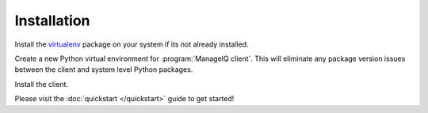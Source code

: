 Installation
============

Install the `virtualenv <https://virtualenv.pypa.io/en/stable/>`_ package
on your system if its not already installed.

.. code-block:: bash
    :linenos:

    $ pip install virtualenv

Create a new Python virtual environment for :program:`ManageIQ client`. This
will eliminate any package version issues between the client and system level
Python packages.

.. code-block:: bash
    :linenos:

    $ virtualenv ~/miq-client && source ~/miq-client/bin/activate

Install the client.

.. code-block:: bash
    :linenos:

    (miq-client) $ pip install git+https://github.com/rhpit/manageiq-cli.git

Please visit the :doc:`quickstart </quickstart>` guide to get started!
